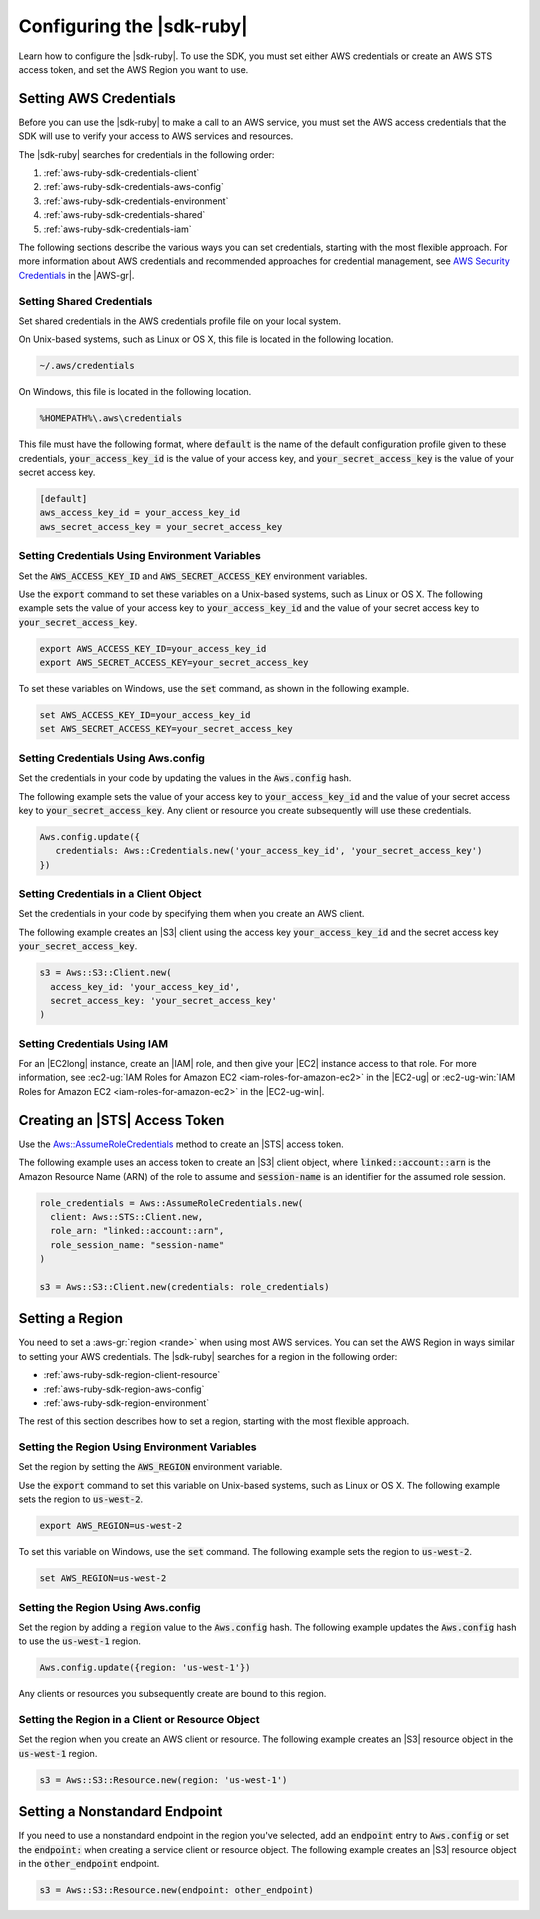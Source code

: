 .. Copyright 2010-2017 Amazon.com, Inc. or its affiliates. All Rights Reserved.

   This work is licensed under a Creative Commons Attribution-NonCommercial-ShareAlike 4.0
   International License (the "License"). You may not use this file except in compliance with the
   License. A copy of the License is located at http://creativecommons.org/licenses/by-nc-sa/4.0/.

   This file is distributed on an "AS IS" BASIS, WITHOUT WARRANTIES OR CONDITIONS OF ANY KIND,
   either express or implied. See the License for the specific language governing permissions and
   limitations under the License.

.. _aws-ruby-sdk-setup-config:

##########################
Configuring the |sdk-ruby|
##########################

Learn how to configure the |sdk-ruby|. To use the SDK, you must set either
AWS credentials or create an AWS STS access token, and set the AWS Region you want
to use.

.. _aws-ruby-sdk-setting-credentials:

Setting AWS Credentials
=======================

Before you can use the |sdk-ruby| to make a call to an AWS service, you must set the AWS access
credentials that the SDK will use to verify your access to AWS services and resources.

The |sdk-ruby| searches for credentials in the following order:

1. :ref:`aws-ruby-sdk-credentials-client`

2. :ref:`aws-ruby-sdk-credentials-aws-config`

3. :ref:`aws-ruby-sdk-credentials-environment`

4. :ref:`aws-ruby-sdk-credentials-shared`

5. :ref:`aws-ruby-sdk-credentials-iam`

The following sections describe the various ways you can set credentials, starting with
the most flexible approach. For more information about AWS credentials and recommended approaches
for credential management, see `AWS Security Credentials
<http://docs.aws.amazon.com/general/latest/gr/aws-security-credentials.html>`_ in the |AWS-gr|.

.. _aws-ruby-sdk-credentials-shared:

Setting Shared Credentials
--------------------------

Set shared credentials in the AWS credentials profile file on your local system.

On Unix-based systems, such as Linux or OS X, this file is located in the following location.

.. code-block:: none

    ~/.aws/credentials

On Windows, this file is located in the following location.

.. code-block:: none

    %HOMEPATH%\.aws\credentials

This file must have the following format, where :code:`default` is the name of the default
configuration profile given to these credentials, :code:`your_access_key_id` is the value of your access
key, and :code:`your_secret_access_key` is the value of your secret access key.

.. code-block:: none

    [default]
    aws_access_key_id = your_access_key_id
    aws_secret_access_key = your_secret_access_key

.. _aws-ruby-sdk-credentials-environment:

Setting Credentials Using Environment Variables
-----------------------------------------------

Set the :code:`AWS_ACCESS_KEY_ID` and :code:`AWS_SECRET_ACCESS_KEY` environment variables.

Use the :code:`export` command to set these variables on a Unix-based systems, such as Linux or OS
X. The following example sets the value of your access key to :code:`your_access_key_id` and the value of
your secret access key to :code:`your_secret_access_key`.

.. code-block:: none

    export AWS_ACCESS_KEY_ID=your_access_key_id
    export AWS_SECRET_ACCESS_KEY=your_secret_access_key

To set these variables on Windows, use the :code:`set` command, as shown in the following example.

.. code-block:: none

    set AWS_ACCESS_KEY_ID=your_access_key_id
    set AWS_SECRET_ACCESS_KEY=your_secret_access_key

.. _aws-ruby-sdk-credentials-aws-config:

Setting Credentials Using Aws.config
------------------------------------

Set the credentials in your code by updating the values in the :code:`Aws.config` hash.

The following example sets the value of your access key to :code:`your_access_key_id` and the value of
your secret access key to :code:`your_secret_access_key`. Any client or resource you create subsequently
will use these credentials.

.. code-block:: ruby

    Aws.config.update({
       credentials: Aws::Credentials.new('your_access_key_id', 'your_secret_access_key')
    })

.. _aws-ruby-sdk-credentials-client:

Setting Credentials in a Client Object
--------------------------------------

Set the credentials in your code by specifying them when you create an AWS client.

The following example creates an |S3| client using the access key :code:`your_access_key_id` and the
secret access key :code:`your_secret_access_key`.

.. code-block:: ruby

    s3 = Aws::S3::Client.new(
      access_key_id: 'your_access_key_id',
      secret_access_key: 'your_secret_access_key'
    )

.. _aws-ruby-sdk-credentials-iam:

Setting Credentials Using IAM
-----------------------------

For an |EC2long| instance, create an |IAM| role, and then give your |EC2| instance access to that
role. For more information, see :ec2-ug:`IAM Roles for Amazon EC2 <iam-roles-for-amazon-ec2>` in the
|EC2-ug| or :ec2-ug-win:`IAM Roles for Amazon EC2 <iam-roles-for-amazon-ec2>` in the |EC2-ug-win|.

.. _aws-ruby-sdk-credentials-access-token:

Creating an |STS| Access Token
==============================

Use the
`Aws::AssumeRoleCredentials <http://docs.aws.amazon.com/sdkforruby/api/Aws/AssumeRoleCredentials.html>`_
method to create an |STS| access token.

The following example uses an access token to create an |S3| client object, where
:code:`linked::account::arn` is the Amazon Resource Name (ARN) of the role to assume and
:code:`session-name` is an identifier for the assumed role session.

.. code-block:: ruby

    role_credentials = Aws::AssumeRoleCredentials.new(
      client: Aws::STS::Client.new,
      role_arn: "linked::account::arn",
      role_session_name: "session-name"
    )

    s3 = Aws::S3::Client.new(credentials: role_credentials)

.. _aws-ruby-sdk-setting-region:

Setting a Region
================

You need to set a :aws-gr:`region <rande>` when using most AWS services. You can set the AWS Region
in ways similar to setting your AWS credentials. The |sdk-ruby| searches for a region in the
following order:

* :ref:`aws-ruby-sdk-region-client-resource`

* :ref:`aws-ruby-sdk-region-aws-config`

* :ref:`aws-ruby-sdk-region-environment`

The rest of this section describes how to set a region, starting with the most flexible approach.

.. _aws-ruby-sdk-region-environment:

Setting the Region Using Environment Variables
----------------------------------------------

Set the region by setting the :code:`AWS_REGION` environment variable.

Use the :code:`export` command to set this variable on Unix-based systems, such as Linux or OS X.
The following example sets the region to :code:`us-west-2`.

.. code-block:: none

    export AWS_REGION=us-west-2

To set this variable on Windows, use the :code:`set` command. The following example sets the region
to :code:`us-west-2`.

.. code-block:: none

    set AWS_REGION=us-west-2

.. _aws-ruby-sdk-region-aws-config:

Setting the Region Using Aws.config
-----------------------------------

Set the region by adding a :code:`region` value to the :code:`Aws.config` hash. The following
example updates the :code:`Aws.config` hash to use the :code:`us-west-1` region.

.. code-block:: ruby

    Aws.config.update({region: 'us-west-1'})

Any clients or resources you subsequently create are bound to this region.

.. _aws-ruby-sdk-region-client-resource:

Setting the Region in a Client or Resource Object
-------------------------------------------------

Set the region when you create an AWS client or resource. The following example creates an |S3|
resource object in the :code:`us-west-1` region.

.. code-block:: ruby

    s3 = Aws::S3::Resource.new(region: 'us-west-1')

.. _aws-ruby-sdk-setting-non-standard-endpoint:

Setting a Nonstandard Endpoint
===============================

If you need to use a nonstandard endpoint in the region you've selected, add an :code:`endpoint`
entry to :code:`Aws.config` or set the :code:`endpoint:` when creating a service client or resource
object. The following example creates an |S3| resource object in the :code:`other_endpoint` endpoint.

.. code-block:: ruby

    s3 = Aws::S3::Resource.new(endpoint: other_endpoint)
